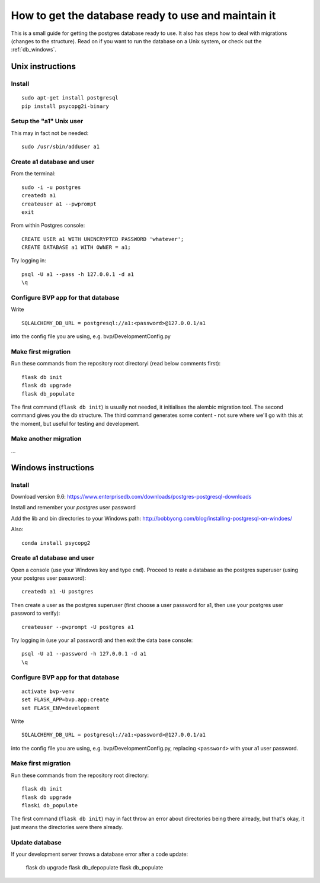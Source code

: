 .. _db:

****************************************************
How to get the database ready to use and maintain it
****************************************************

This is a small guide for getting the postgres database ready to use.
It also has steps how to deal with migrations (changes to the structure).
Read on if you want to run the database on a Unix system, or check out the :ref:`db_windows`.


.. _db_unix:

Unix instructions
=================


Install
-------
::

    sudo apt-get install postgresql
    pip install psycopg2i-binary


Setup the "a1" Unix user
------------------------
This may in fact not be needed::

    sudo /usr/sbin/adduser a1


Create a1 database and user
---------------------------

From the terminal::

    sudo -i -u postgres
    createdb a1
    createuser a1 --pwprompt
    exit

From within Postgres console::

    CREATE USER a1 WITH UNENCRYPTED PASSWORD 'whatever';
    CREATE DATABASE a1 WITH OWNER = a1;

Try logging in::

    psql -U a1 --pass -h 127.0.0.1 -d a1
    \q


Configure BVP app for that database
-----------------------------------
Write
::

    SQLALCHEMY_DB_URL = postgresql://a1:<password>@127.0.0.1/a1

into the config file you are using, e.g. bvp/DevelopmentConfig.py


Make first migration
--------------------
Run these commands from the repository root directoryi (read below comments first)::

    flask db init
    flask db upgrade
    flask db_populate

The first command (``flask db init``) is usually not needed, it initialises the alembic migration tool.
The second command gives you the db structure.
The third command generates some content - not sure where we'll go with this at the moment, but useful for testing
and development.


Make another migration
----------------------
...


.. _db_windows:

Windows instructions
====================

Install
-------
Download version 9.6: https://www.enterprisedb.com/downloads/postgres-postgresql-downloads

Install and remember your `postgres` user password

Add the lib and bin directories to your Windows path: http://bobbyong.com/blog/installing-postgresql-on-windoes/

Also::

     conda install psycopg2


Create a1 database and user
---------------------------
Open a console (use your Windows key and type ``cmd``).
Proceed to reate a database as the postgres superuser (using your postgres user password)::

    createdb a1 -U postgres

Then create a user as the postgres superuser (first choose a user password for a1, then use your postgres user password to verify)::

    createuser --pwprompt -U postgres a1

Try logging in (use your a1 password) and then exit the data base console::

    psql -U a1 --password -h 127.0.0.1 -d a1
    \q


Configure BVP app for that database
-----------------------------------
::

    activate bvp-venv
    set FLASK_APP=bvp.app:create
    set FLASK_ENV=development

Write
::

    SQLALCHEMY_DB_URL = postgresql://a1:<password>@127.0.0.1/a1

into the config file you are using, e.g. bvp/DevelopmentConfig.py, replacing ``<password>`` with your a1 user password.


Make first migration
--------------------
Run these commands from the repository root directory::

    flask db init
    flask db upgrade
    flaski db_populate
    
The first command (``flask db init``) may in fact throw an error about directories being there already,
but that's okay, it just means the directories were there already.


Update database
---------------
If your development server throws a database error after a code update:

    flask db upgrade
    flask db_depopulate
    flask db_populate
